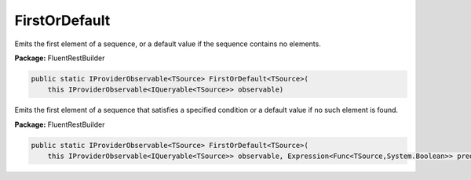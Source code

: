 ﻿FirstOrDefault
---------------------------------------------------------------------------


Emits the first element of a sequence, or a default
value if the sequence contains no elements.

**Package:** FluentRestBuilder

.. sourcecode:: csharp

    public static IProviderObservable<TSource> FirstOrDefault<TSource>(
        this IProviderObservable<IQueryable<TSource>> observable)



Emits the first element of a sequence that satisfies a
specified condition or a default value if no such element is found.

**Package:** FluentRestBuilder

.. sourcecode:: csharp

    public static IProviderObservable<TSource> FirstOrDefault<TSource>(
        this IProviderObservable<IQueryable<TSource>> observable, Expression<Func<TSource,System.Boolean>> predicate)


